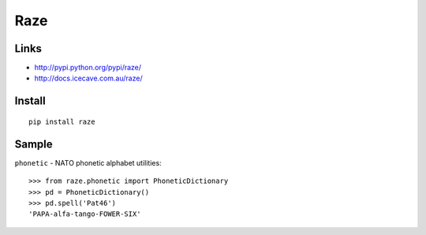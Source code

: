 Raze
****

Links
=====

- http://pypi.python.org/pypi/raze/
- http://docs.icecave.com.au/raze/

Install
=======

::

  pip install raze

Sample
======

``phonetic`` - NATO phonetic alphabet utilities:

::

  >>> from raze.phonetic import PhoneticDictionary
  >>> pd = PhoneticDictionary()
  >>> pd.spell('Pat46')
  'PAPA-alfa-tango-FOWER-SIX'

